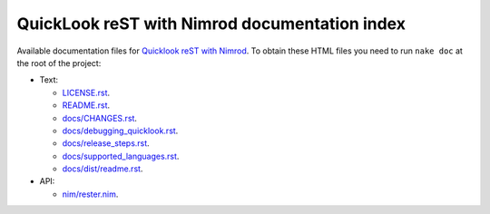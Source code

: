 ==============================================
QuickLook reST with Nimrod documentation index
==============================================

Available documentation files for `Quicklook reST with Nimrod
<https://github.com/gradha/quicklook-rest-with-nimrod>`_. To obtain these HTML
files you need to run ``nake doc`` at the root of the project:

* Text:

  * `LICENSE.rst <LICENSE.rst>`_.
  * `README.rst <README.rst>`_.
  * `docs/CHANGES.rst <docs/CHANGES.rst>`_.
  * `docs/debugging_quicklook.rst <docs/debugging_quicklook.rst>`_.
  * `docs/release_steps.rst <docs/release_steps.rst>`_.
  * `docs/supported_languages.rst <docs/supported_languages.rst>`_.
  * `docs/dist/readme.rst <docs/dist/readme.rst>`_.

* API:

  * `nim/rester.nim <nim/rester.nim>`_.
